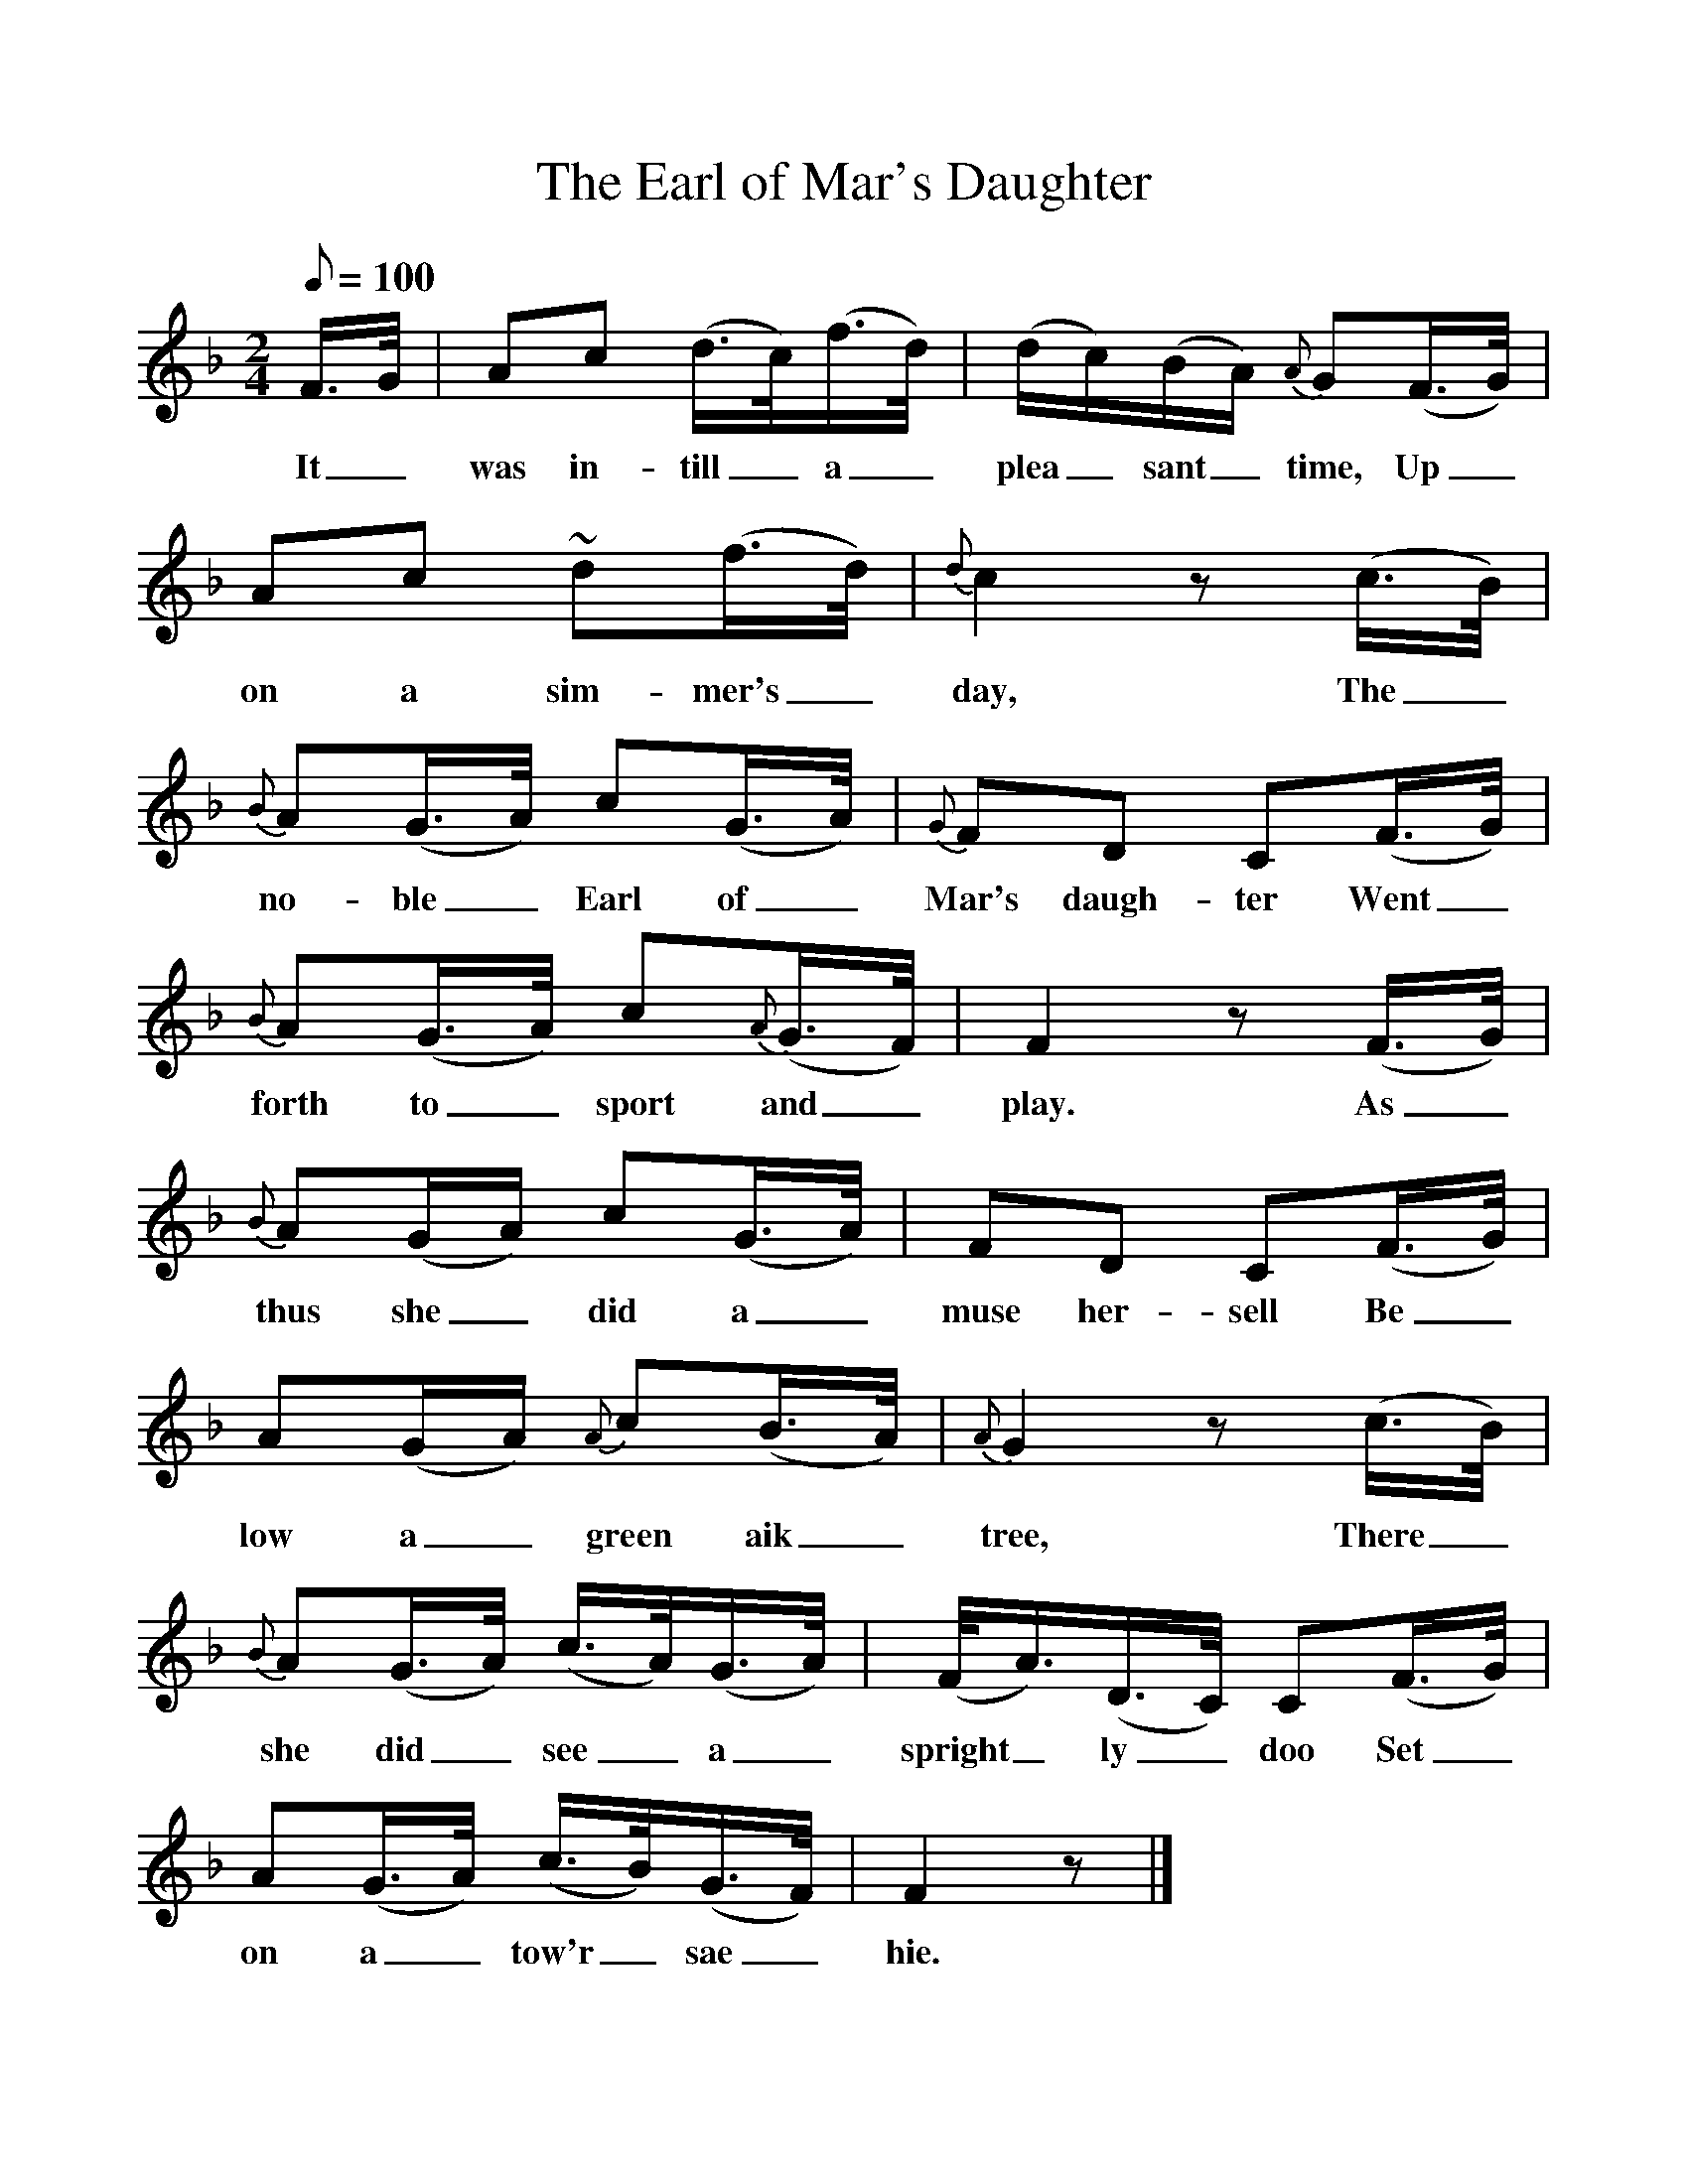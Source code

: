 %%scale 1
X:1
T:The Earl of Mar's Daughter
S:Traditional (Buchan); perhaps modified by Christie.
B:Christie's Traditional Ballad Airs, vol.II, 1881.
Z:Child 270 Roud 3879
F: http://www.folkinfo.org/songs
L:1/8
Q:100
M:2/4
K:F
F3/4G/4|Ac (d3/4c/4)(f3/4d/4)|(d/c/)(B/A/) {A}G(F3/4G/4)|Ac ~d(f3/4d/4)|{d}c2 z (c3/4B/4)|
w:It_ was in-till_ a_ plea_sant_ time, Up_on a sim-mer's_ day, The_
{B}A(G3/4A/4) c(G3/4A/4)|{G}FD C(F3/4G/4)|{B}A(G3/4A/4) c{A}(G3/4F/4)|F2 z (F3/4G/4)|
w:no-ble_ Earl of_ Mar's daugh-ter Went_ forth to_ sport and_ play. As_
{B}A(G/A/) c(G3/4A/4)|FD C(F3/4G/4)|A(G/A/) {A}c(B3/4A/4)|{A}G2 z (c3/4B/4)|
w:thus she_ did a_muse her-sell Be_low a_ green aik_ tree, There_
{B}A(G3/4A/4) (c3/4A/4)(G3/4A/4)|(F/4A3/4)(D3/4C/4) C(F3/4G/4)|A(G3/4A/4) (c3/4B/4)(G3/4F/4)|F2 z|]
w:she did_ see_ a_ spright_ly_ doo Set_ on a_ tow'r_ sae_ hie.
